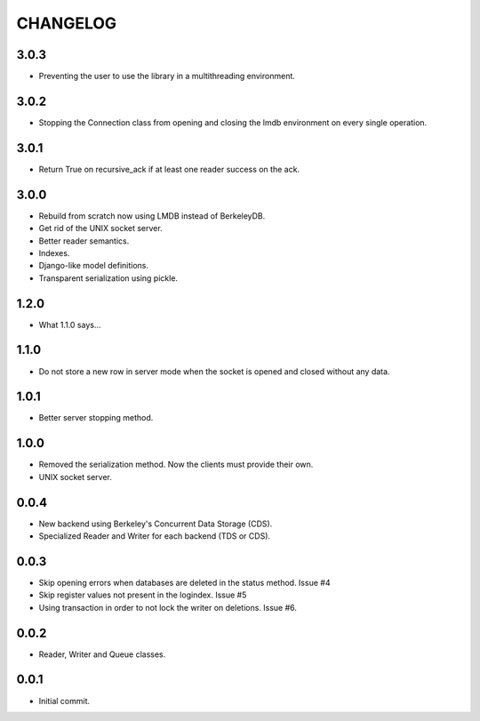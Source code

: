 CHANGELOG
=========

3.0.3
-----

- Preventing the user to use the library in a multithreading
  environment.


3.0.2
-----

- Stopping the Connection class from opening and closing the lmdb
  environment on every single operation.


3.0.1
-----

- Return True on recursive_ack if at least one reader success on the ack.


3.0.0
-----

- Rebuild from scratch now using LMDB instead of BerkeleyDB.
- Get rid of the UNIX socket server.
- Better reader semantics.
- Indexes.
- Django-like model definitions.
- Transparent serialization using pickle.


1.2.0
-----

- What 1.1.0 says...


1.1.0
-----

- Do not store a new row in server mode when the socket is opened and
  closed without any data.


1.0.1
-----

- Better server stopping method.


1.0.0
-----

- Removed the serialization method. Now the clients must provide their
  own.
- UNIX socket server.


0.0.4
-----

- New backend using Berkeley's Concurrent Data Storage (CDS).
- Specialized Reader and Writer for each backend (TDS or CDS).


0.0.3
-----

- Skip opening errors when databases are deleted in the status method.  Issue #4
- Skip register values not present in the logindex. Issue #5
- Using transaction in order to not lock the writer on deletions. Issue #6.


0.0.2
-----

- Reader, Writer and Queue classes.


0.0.1
-----

- Initial commit.
